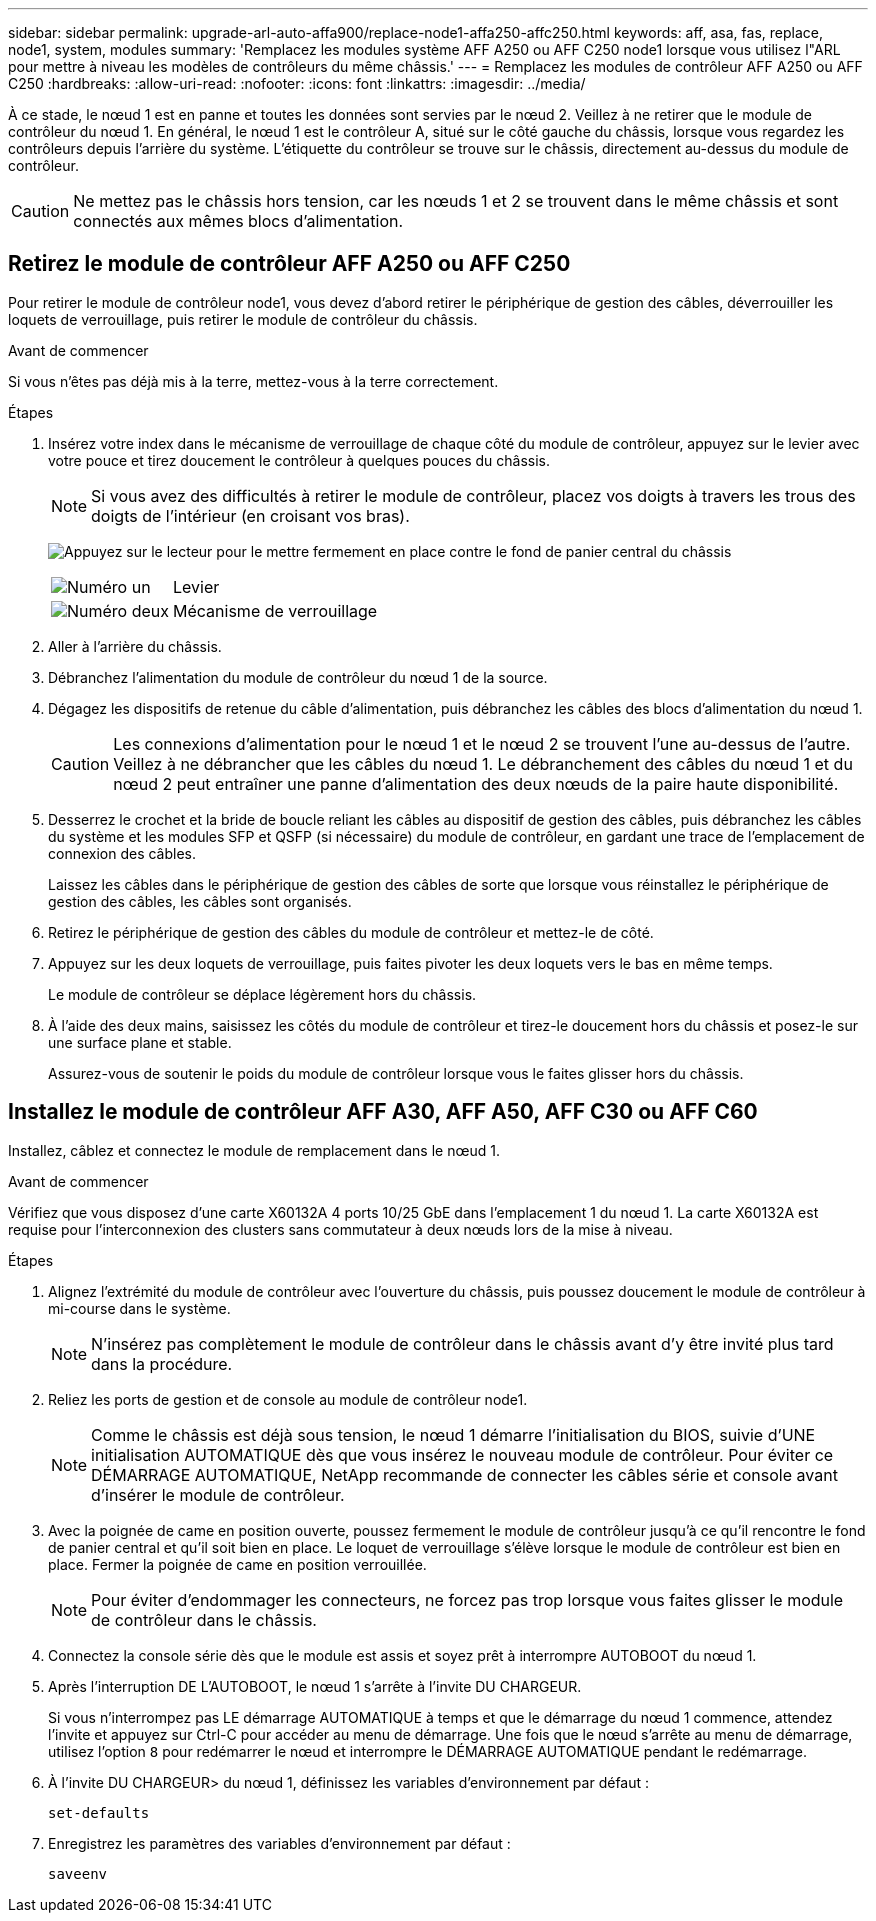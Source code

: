 ---
sidebar: sidebar 
permalink: upgrade-arl-auto-affa900/replace-node1-affa250-affc250.html 
keywords: aff, asa, fas, replace, node1, system, modules 
summary: 'Remplacez les modules système AFF A250 ou AFF C250 node1 lorsque vous utilisez l"ARL pour mettre à niveau les modèles de contrôleurs du même châssis.' 
---
= Remplacez les modules de contrôleur AFF A250 ou AFF C250
:hardbreaks:
:allow-uri-read: 
:nofooter: 
:icons: font
:linkattrs: 
:imagesdir: ../media/


[role="lead"]
À ce stade, le nœud 1 est en panne et toutes les données sont servies par le nœud 2. Veillez à ne retirer que le module de contrôleur du nœud 1. En général, le nœud 1 est le contrôleur A, situé sur le côté gauche du châssis, lorsque vous regardez les contrôleurs depuis l'arrière du système. L'étiquette du contrôleur se trouve sur le châssis, directement au-dessus du module de contrôleur.


CAUTION: Ne mettez pas le châssis hors tension, car les nœuds 1 et 2 se trouvent dans le même châssis et sont connectés aux mêmes blocs d'alimentation.



== Retirez le module de contrôleur AFF A250 ou AFF C250

Pour retirer le module de contrôleur node1, vous devez d'abord retirer le périphérique de gestion des câbles, déverrouiller les loquets de verrouillage, puis retirer le module de contrôleur du châssis.

.Avant de commencer
Si vous n'êtes pas déjà mis à la terre, mettez-vous à la terre correctement.

.Étapes
. Insérez votre index dans le mécanisme de verrouillage de chaque côté du module de contrôleur, appuyez sur le levier avec votre pouce et tirez doucement le contrôleur à quelques pouces du châssis.
+

NOTE: Si vous avez des difficultés à retirer le module de contrôleur, placez vos doigts à travers les trous des doigts de l'intérieur (en croisant vos bras).

+
image:drw_a250_pcm_remove_install.png["Appuyez sur le lecteur pour le mettre fermement en place contre le fond de panier central du châssis"]

+
[cols="20,80"]
|===


 a| 
image:black_circle_one.png["Numéro un"]
| Levier 


 a| 
image:black_circle_two.png["Numéro deux"]
| Mécanisme de verrouillage 
|===
. Aller à l'arrière du châssis.
. Débranchez l'alimentation du module de contrôleur du nœud 1 de la source.
. Dégagez les dispositifs de retenue du câble d'alimentation, puis débranchez les câbles des blocs d'alimentation du nœud 1.
+

CAUTION: Les connexions d'alimentation pour le nœud 1 et le nœud 2 se trouvent l'une au-dessus de l'autre. Veillez à ne débrancher que les câbles du nœud 1. Le débranchement des câbles du nœud 1 et du nœud 2 peut entraîner une panne d'alimentation des deux nœuds de la paire haute disponibilité.

. Desserrez le crochet et la bride de boucle reliant les câbles au dispositif de gestion des câbles, puis débranchez les câbles du système et les modules SFP et QSFP (si nécessaire) du module de contrôleur, en gardant une trace de l'emplacement de connexion des câbles.
+
Laissez les câbles dans le périphérique de gestion des câbles de sorte que lorsque vous réinstallez le périphérique de gestion des câbles, les câbles sont organisés.

. Retirez le périphérique de gestion des câbles du module de contrôleur et mettez-le de côté.
. Appuyez sur les deux loquets de verrouillage, puis faites pivoter les deux loquets vers le bas en même temps.
+
Le module de contrôleur se déplace légèrement hors du châssis.

. À l'aide des deux mains, saisissez les côtés du module de contrôleur et tirez-le doucement hors du châssis et posez-le sur une surface plane et stable.
+
Assurez-vous de soutenir le poids du module de contrôleur lorsque vous le faites glisser hors du châssis.





== Installez le module de contrôleur AFF A30, AFF A50, AFF C30 ou AFF C60

Installez, câblez et connectez le module de remplacement dans le nœud 1.

.Avant de commencer
Vérifiez que vous disposez d'une carte X60132A 4 ports 10/25 GbE dans l'emplacement 1 du nœud 1. La carte X60132A est requise pour l'interconnexion des clusters sans commutateur à deux nœuds lors de la mise à niveau.

.Étapes
. Alignez l'extrémité du module de contrôleur avec l'ouverture du châssis, puis poussez doucement le module de contrôleur à mi-course dans le système.
+

NOTE: N'insérez pas complètement le module de contrôleur dans le châssis avant d'y être invité plus tard dans la procédure.

. Reliez les ports de gestion et de console au module de contrôleur node1.
+

NOTE: Comme le châssis est déjà sous tension, le nœud 1 démarre l'initialisation du BIOS, suivie d'UNE initialisation AUTOMATIQUE dès que vous insérez le nouveau module de contrôleur. Pour éviter ce DÉMARRAGE AUTOMATIQUE, NetApp recommande de connecter les câbles série et console avant d'insérer le module de contrôleur.

. Avec la poignée de came en position ouverte, poussez fermement le module de contrôleur jusqu'à ce qu'il rencontre le fond de panier central et qu'il soit bien en place. Le loquet de verrouillage s'élève lorsque le module de contrôleur est bien en place. Fermer la poignée de came en position verrouillée.
+

NOTE: Pour éviter d'endommager les connecteurs, ne forcez pas trop lorsque vous faites glisser le module de contrôleur dans le châssis.

. Connectez la console série dès que le module est assis et soyez prêt à interrompre AUTOBOOT du nœud 1.
. Après l'interruption DE L'AUTOBOOT, le nœud 1 s'arrête à l'invite DU CHARGEUR.
+
Si vous n'interrompez pas LE démarrage AUTOMATIQUE à temps et que le démarrage du nœud 1 commence, attendez l'invite et appuyez sur Ctrl-C pour accéder au menu de démarrage. Une fois que le nœud s'arrête au menu de démarrage, utilisez l'option `8` pour redémarrer le nœud et interrompre le DÉMARRAGE AUTOMATIQUE pendant le redémarrage.

. À l'invite DU CHARGEUR> du nœud 1, définissez les variables d'environnement par défaut :
+
`set-defaults`

. Enregistrez les paramètres des variables d'environnement par défaut :
+
`saveenv`


